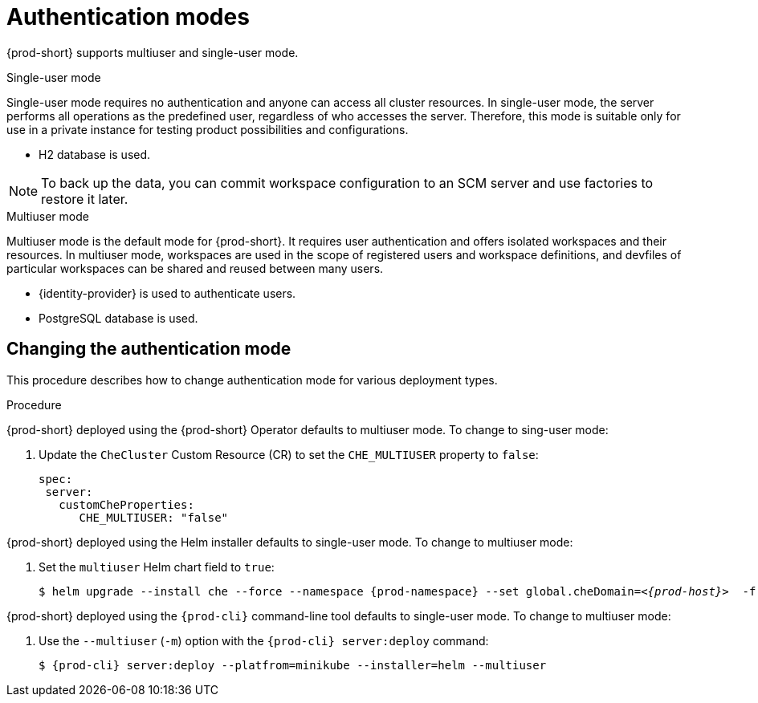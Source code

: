 // authenticating-users

[id="authentication-modes_{context}"]
= Authentication modes

{prod-short} supports multiuser and single-user mode.

.Single-user mode

Single-user mode requires no authentication and anyone can access all cluster resources. In single-user mode, the server performs all operations as the predefined user, regardless of who accesses the server. Therefore, this mode is suitable only for use in a private instance for testing product possibilities and configurations.

* H2 database is used.


[NOTE]
====
To back up the data, you can commit workspace configuration to an SCM server and use factories to restore it later.
====


.Multiuser mode

Multiuser mode is the default mode for {prod-short}. It requires user authentication and offers isolated workspaces and their resources. In multiuser mode, workspaces are used in the scope of registered users and workspace definitions, and devfiles of particular workspaces can be shared and reused between many users.

* {identity-provider} is used to authenticate users.
* PostgreSQL database is used.


["changing-the-authentication-mode_{context}"]
== Changing the authentication mode

This procedure describes how to change authentication mode for various deployment types.

.Procedure

{prod-short} deployed using the {prod-short} Operator defaults to multiuser mode. To change to sing-user mode:

. Update the `CheCluster` Custom Resource (CR) to set the `CHE_MULTIUSER` property to `false`:
+
[source, yaml]
----
spec:
 server:
   customCheProperties:
      CHE_MULTIUSER: "false"
----

{prod-short} deployed using the Helm installer defaults to single-user mode. To change to multiuser mode:

. Set the `multiuser` Helm chart field to `true`:
+
[subs="+quotes,+attributes"]
----
$ helm upgrade --install che --force --namespace {prod-namespace} --set global.cheDomain=__<{prod-host}>__  -f multi-user.yaml
----

{prod-short} deployed using the `{prod-cli}` command-line tool defaults to single-user mode. To change to multiuser mode:

. Use the `--multiuser` (`-m`) option with the `{prod-cli} server:deploy` command:
+
[subs="+quotes,+attributes"]
----
$ {prod-cli} server:deploy --platfrom=minikube --installer=helm --multiuser
----

